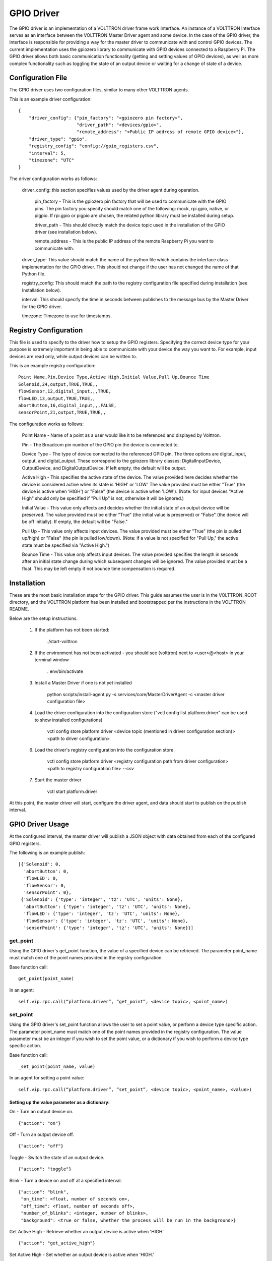 GPIO Driver
===========

The GPIO driver is an implementation of a VOLTTRON driver frame work Interface. An instance of a VOLTTRON Interface
serves as an interface between the VOLTTRON Master Driver agent and some device. In the case of the GPIO driver, the
interface is responsible for providing a way for the master driver to communicate with and control GPIO devices. The
current implementation uses the gpiozero library to communicate with GPIO devices connected to a Raspberry Pi. The GPIO
driver allows both basic communication functionality (getting and setting values of GPIO devices), as well as more
complex functionality such as toggling the state of an output device or waiting for a change of state of a device.

Configuration File
------------------
The GPIO driver uses two configuration files, similar to many other VOLTTRON agents.

This is an example driver configuration:

::

    {
        "driver_config": {"pin_factory": "<gpiozero pin factory>",
                          "driver_path": "<devices/gpio>",
                          "remote_address": "<Public IP address of remote GPIO device>"},
        "driver_type": "gpio",
        "registry_config": "config://gpio_registers.csv",
        "interval": 5,
        "timezone": "UTC"
    }

The driver configuration works as follows:

    driver_config: this section specifies values used by the driver agent during operation.

        pin_factory - This is the gpiozero pin factory that will be used to communicate with the GPIO pins. The pin
        factory you specify should match one of the following: mock, rpi.gpio, native, or pigpio. If rpi.gpio or pigpio
        are chosen, the related python library must be installed during setup.

        driver_path - This should directly match the device topic used in the installation of the GPIO driver (see
        installation below).

        remote_address - This is the public IP address of the remote Raspberry Pi you want to communicate with.

    driver_type: This value should match the name of the python file which contains the interface class implementation
    for the GPIO driver. This should not change if the user has not changed the name of that Python file.

    registry_config: This should match the path to the registry configuration file specified during installation (see
    Installation below).

    interval: This should specify the time in seconds between publishes to the message bus by the Master Driver for the
    GPIO driver.

    timezone: Timezone to use for timestamps.

Registry Configuration
----------------------
This file is used to specify to the driver how to setup the GPIO registers. Specifying the correct device type for your
purpose is extremely important in being able to communicate with your device the way you want to. For example, input
devices are read only, while output devices can be written to.

This is an example registry configuration:

::

    Point Name,Pin,Device Type,Active High,Initial Value,Pull Up,Bounce Time
    Solenoid,24,output,TRUE,TRUE,,
    flowSensor,12,digital_input,,,TRUE,
    flowLED,13,output,TRUE,TRUE,,
    abortButton,16,digital_input,,,FALSE,
    sensorPoint,21,output,TRUE,TRUE,,

The configuration works as follows:

    Point Name - Name of a point as a user would like it to be referenced and displayed by Volttron.

    Pin - The Broadcom pin number of the GPIO pin the device is connected to.

    Device Type - The type of device connected to the referenced GPIO pin. The three options are digital_input, output,
    and digital_output. These correspond to the gpiozero library classes: DigitalInputDevice, OutputDevice,
    and DigitalOutputDevice. If left empty, the default will be output.

    Active High - This specifies the active state of the device. The value provided here decides whether the device is
    considered active when its state is 'HIGH' or 'LOW.' The value provided must be either "True" (the device is active
    when 'HIGH') or "False" (the device is active when 'LOW'). (Note: for input devices "Active High" should only be
    specified if "Pull Up" is not, otherwise it will be ignored.)

    Initial Value - This value only affects and decides whether the initial state of an output device will be preserved.
    The value provided must be either "True" (the initial value is preserved) or "False" (the device will be off
    initially). If empty, the default will be "False."

    Pull Up - This value only affects input devices. The value provided must be either "True" (the pin is pulled
    up/high) or "False" (the pin is pulled low/down). (Note: if a value is not specified for "Pull Up," the active state
    must be specified via "Active High.")

    Bounce Time - This value only affects input devices. The value provided specifies the length in seconds after an
    initial state change during which subsequent changes will be ignored. The value provided must be a float. This may
    be left empty if not bounce time compensation is required.

Installation
------------

These are the most basic installation steps for the GPIO driver. This guide assumes the user is in the VOLTTRON_ROOT
directory, and the VOLTTRON platform has been installed and bootstrapped per the  instructions in the VOLTTRON README.

Below are the setup instructions.

    1. If the platform has not been started:

        ./start-volttron

    2. If the environment has not been activated - you should see (volttron) next to <user>@<host> in your terminal window

        . env/bin/activate

    3. Install a Master Driver if one is not yet installed

        python scripts/install-agent.py -s services/core/MasterDriverAgent -c <master driver configuration file>

    4. Load the driver configuration into the configuration store ("vctl config list platform.driver" can be used to show installed configurations)

        vctl config store platform.driver <device topic (mentioned in driver configuration section)>
        <path to driver configuration>

    6. Load the driver's registry configuration into the configuration store

        vctl config store platform.driver <registry configuration path from driver configuration>
        <path to registry configuration file> --csv

    7. Start the master driver

        vctl start platform.driver

At this point, the master driver will start, configure the driver agent, and
data should start to publish on the publish interval.

GPIO Driver Usage
-----------------
At the configured interval, the master driver will publish a JSON object with data obtained from each of the configured
GPIO registers.

The following is an example publish:

::

    [{'Solenoid': 0,
      'abortButton': 0,
      'flowLED': 0,
      'flowSensor': 0,
      'sensorPoint': 0},
     {'Solenoid': {'type': 'integer', 'tz': 'UTC', 'units': None},
      'abortButton': {'type': 'integer', 'tz': 'UTC', 'units': None},
      'flowLED': {'type': 'integer', 'tz': 'UTC', 'units': None},
      'flowSensor': {'type': 'integer', 'tz': 'UTC', 'units': None},
      'sensorPoint': {'type': 'integer', 'tz': 'UTC', 'units': None}}]

get_point
^^^^^^^^^
Using the GPIO driver's get_point function, the value of a specified device can be retrieved. The parameter point_name
must match one of the point names provided in the registry configuration.

Base function call:

::

    get_point(point_name)

In an agent:

::

    self.vip.rpc.call(“platform.driver”, “get_point”, <device topic>, <point_name>)

set_point
^^^^^^^^^^
Using the GPIO driver's set_point function allows the user to set a point value, or perform a device type specific
action. The parameter point_name must match one of the point names provided in the registry configuration. The value
parameter must be an integer if you wish to set the point value, or a dictionary if you wish to perform a device type
specific action.

Base function call:

::

    _set_point(point_name, value)

In an agent for setting a point value:

::

    self.vip.rpc.call(“platform.driver”, “set_point”, <device topic>, <point_name>, <value>)

Setting up the value parameter as a dictionary:
"""""""""""""""""""""""""""""""""""""""""""""""
On - Turn an output device on.

::

    {"action": "on"}

Off - Turn an output device off.

::

    {"action": "off"}

Toggle - Switch the state of an output device.

::

    {"action": "toggle"}

Blink - Turn a device on and off at a specified interval.

::

    {"action": "blink",
     "on_time": <float, number of seconds on>,
     "off_time": <float, number of seconds off>,
     "number_of_blinks": <integer, number of blinks>,
     "background": <true or false, whether the process will be run in the background>}

Get Active High - Retrieve whether an output device is active when 'HIGH.'

::

    {"action": "get_active_high"}

Set Active High - Set whether an output device is active when 'HIGH.'

::

    {"action": "set_active_high", "active_high": "<true or false>"}

Wait for Active - Return when device is active.

::

    {"action": "wait_for_active"}

Wait for Inactive - Return when device is inactive.

::

    {"action": "wait_for_inactive"}

Get Active Time - Return time in seconds the device has been active for.

::

    {"action": "get_active_time"}

Get Inactive Time - Return time in seconds the device has been inactive for.

::

    {"action": "get_inactive_time"}

When Activated - when device becomes active, publish message to the message bus with the topic:

    device/<driver path specified in driver config>/<point name specified in registry config>

::

    {"action": "when_activated"}

When Deactivated - when device becomes inactive, publish message to the message bus with the topic:

    device/<driver path specified in driver config>/<point name specified in registry config>

::

    {"action": "when_deactivated"}
